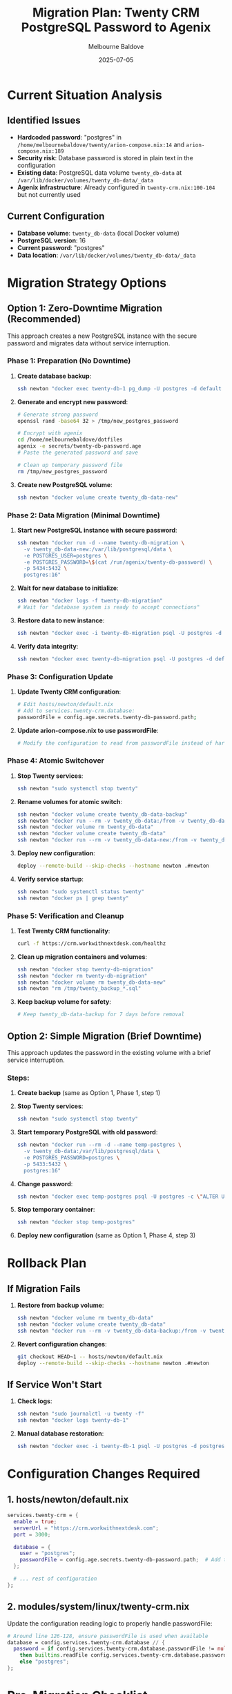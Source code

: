 #+TITLE: Migration Plan: Twenty CRM PostgreSQL Password to Agenix
#+AUTHOR: Melbourne Baldove
#+DATE: 2025-07-05
#+OPTIONS: toc:t num:t

* Current Situation Analysis

** Identified Issues
- *Hardcoded password*: "postgres" in =/home/melbournebaldove/twenty/arion-compose.nix:14= and =arion-compose.nix:189=
- *Security risk*: Database password is stored in plain text in the configuration
- *Existing data*: PostgreSQL data volume =twenty_db-data= at =/var/lib/docker/volumes/twenty_db-data/_data=
- *Agenix infrastructure*: Already configured in =twenty-crm.nix:100-104= but not currently used

** Current Configuration
- *Database volume*: =twenty_db-data= (local Docker volume)
- *PostgreSQL version*: 16
- *Current password*: "postgres"
- *Data location*: =/var/lib/docker/volumes/twenty_db-data/_data=

* Migration Strategy Options

** Option 1: Zero-Downtime Migration (Recommended)

This approach creates a new PostgreSQL instance with the secure password and migrates data without service interruption.

*** Phase 1: Preparation (No Downtime)
1. *Create database backup*:
   #+begin_src bash
   ssh newton "docker exec twenty-db-1 pg_dump -U postgres -d default > /tmp/twenty_backup_$(date +%Y%m%d_%H%M%S).sql"
   #+end_src

2. *Generate and encrypt new password*:
   #+begin_src bash
   # Generate strong password
   openssl rand -base64 32 > /tmp/new_postgres_password
   
   # Encrypt with agenix
   cd /home/melbournebaldove/dotfiles
   agenix -e secrets/twenty-db-password.age
   # Paste the generated password and save
   
   # Clean up temporary password file
   rm /tmp/new_postgres_password
   #+end_src

3. *Create new PostgreSQL volume*:
   #+begin_src bash
   ssh newton "docker volume create twenty_db-data-new"
   #+end_src

*** Phase 2: Data Migration (Minimal Downtime)
1. *Start new PostgreSQL instance with secure password*:
   #+begin_src bash
   ssh newton "docker run -d --name twenty-db-migration \
     -v twenty_db-data-new:/var/lib/postgresql/data \
     -e POSTGRES_USER=postgres \
     -e POSTGRES_PASSWORD=\$(cat /run/agenix/twenty-db-password) \
     -p 5434:5432 \
     postgres:16"
   #+end_src

2. *Wait for new database to initialize*:
   #+begin_src bash
   ssh newton "docker logs -f twenty-db-migration"
   # Wait for "database system is ready to accept connections"
   #+end_src

3. *Restore data to new instance*:
   #+begin_src bash
   ssh newton "docker exec -i twenty-db-migration psql -U postgres -d postgres < /tmp/twenty_backup_*.sql"
   #+end_src

4. *Verify data integrity*:
   #+begin_src bash
   ssh newton "docker exec twenty-db-migration psql -U postgres -d default -c '\dt'"
   #+end_src

*** Phase 3: Configuration Update
1. *Update Twenty CRM configuration*:
   #+begin_src bash
   # Edit hosts/newton/default.nix
   # Add to services.twenty-crm.database:
   passwordFile = config.age.secrets.twenty-db-password.path;
   #+end_src

2. *Update arion-compose.nix to use passwordFile*:
   #+begin_src bash
   # Modify the configuration to read from passwordFile instead of hardcoded value
   #+end_src

*** Phase 4: Atomic Switchover
1. *Stop Twenty services*:
   #+begin_src bash
   ssh newton "sudo systemctl stop twenty"
   #+end_src

2. *Rename volumes for atomic switch*:
   #+begin_src bash
   ssh newton "docker volume create twenty_db-data-backup"
   ssh newton "docker run --rm -v twenty_db-data:/from -v twenty_db-data-backup:/to alpine ash -c 'cd /from && cp -a . /to'"
   ssh newton "docker volume rm twenty_db-data"
   ssh newton "docker volume create twenty_db-data"
   ssh newton "docker run --rm -v twenty_db-data-new:/from -v twenty_db-data:/to alpine ash -c 'cd /from && cp -a . /to'"
   #+end_src

3. *Deploy new configuration*:
   #+begin_src bash
   deploy --remote-build --skip-checks --hostname newton .#newton
   #+end_src

4. *Verify service startup*:
   #+begin_src bash
   ssh newton "sudo systemctl status twenty"
   ssh newton "docker ps | grep twenty"
   #+end_src

*** Phase 5: Verification and Cleanup
1. *Test Twenty CRM functionality*:
   #+begin_src bash
   curl -f https://crm.workwithnextdesk.com/healthz
   #+end_src

2. *Clean up migration containers and volumes*:
   #+begin_src bash
   ssh newton "docker stop twenty-db-migration"
   ssh newton "docker rm twenty-db-migration"
   ssh newton "docker volume rm twenty_db-data-new"
   ssh newton "rm /tmp/twenty_backup_*.sql"
   #+end_src

3. *Keep backup volume for safety*:
   #+begin_src bash
   # Keep twenty_db-data-backup for 7 days before removal
   #+end_src

** Option 2: Simple Migration (Brief Downtime)

This approach updates the password in the existing volume with a brief service interruption.

*** Steps:
1. *Create backup* (same as Option 1, Phase 1, step 1)
2. *Stop Twenty services*:
   #+begin_src bash
   ssh newton "sudo systemctl stop twenty"
   #+end_src

3. *Start temporary PostgreSQL with old password*:
   #+begin_src bash
   ssh newton "docker run --rm -d --name temp-postgres \
     -v twenty_db-data:/var/lib/postgresql/data \
     -e POSTGRES_PASSWORD=postgres \
     -p 5433:5432 \
     postgres:16"
   #+end_src

4. *Change password*:
   #+begin_src bash
   ssh newton "docker exec temp-postgres psql -U postgres -c \"ALTER USER postgres PASSWORD '\$(cat /run/agenix/twenty-db-password)';\""
   #+end_src

5. *Stop temporary container*:
   #+begin_src bash
   ssh newton "docker stop temp-postgres"
   #+end_src

6. *Deploy new configuration* (same as Option 1, Phase 4, step 3)

* Rollback Plan

** If Migration Fails
1. *Restore from backup volume*:
   #+begin_src bash
   ssh newton "docker volume rm twenty_db-data"
   ssh newton "docker volume create twenty_db-data"
   ssh newton "docker run --rm -v twenty_db-data-backup:/from -v twenty_db-data:/to alpine ash -c 'cd /from && cp -a . /to'"
   #+end_src

2. *Revert configuration changes*:
   #+begin_src bash
   git checkout HEAD~1 -- hosts/newton/default.nix
   deploy --remote-build --skip-checks --hostname newton .#newton
   #+end_src

** If Service Won't Start
1. *Check logs*:
   #+begin_src bash
   ssh newton "sudo journalctl -u twenty -f"
   ssh newton "docker logs twenty-db-1"
   #+end_src

2. *Manual database restoration*:
   #+begin_src bash
   ssh newton "docker exec -i twenty-db-1 psql -U postgres -d postgres < /tmp/twenty_backup_*.sql"
   #+end_src

* Configuration Changes Required

** 1. hosts/newton/default.nix
#+begin_src nix
services.twenty-crm = {
  enable = true;
  serverUrl = "https://crm.workwithnextdesk.com";
  port = 3000;
  
  database = {
    user = "postgres";
    passwordFile = config.age.secrets.twenty-db-password.path;  # Add this line
  };
  
  # ... rest of configuration
};
#+end_src

** 2. modules/system/linux/twenty-crm.nix
Update the configuration reading logic to properly handle passwordFile:
#+begin_src nix
# Around line 126-128, ensure passwordFile is used when available
database = config.services.twenty-crm.database // {
  password = if config.services.twenty-crm.database.passwordFile != null
    then builtins.readFile config.services.twenty-crm.database.passwordFile
    else "postgres";
};
#+end_src

* Pre-Migration Checklist

- [ ] Verify agenix is working and can decrypt existing secrets
- [ ] Confirm backup strategy is tested and working
- [ ] Check available disk space for backup volumes
- [ ] Verify network connectivity to newton
- [ ] Plan maintenance window (if using Option 2)
- [ ] Test new password strength and compliance
- [ ] Verify all team members are aware of the migration

* Post-Migration Verification

- [ ] Twenty CRM web interface loads correctly
- [ ] Database connections are working
- [ ] All existing data is intact
- [ ] Performance is normal
- [ ] Logs show no authentication errors
- [ ] Backup processes are working with new password

* Security Improvements Achieved

1. *Eliminated hardcoded passwords* in configuration files
2. *Encrypted password storage* using agenix
3. *Reduced attack surface* by removing plain text secrets
4. *Improved secret rotation* capability for future updates
5. *Better compliance* with security best practices

* Estimated Timeline

- *Option 1 (Zero-downtime)*: 2-3 hours total
  - Preparation: 30 minutes
  - Migration: 1 hour
  - Verification: 30 minutes
  - Cleanup: 30 minutes

- *Option 2 (Brief downtime)*: 1-1.5 hours total
  - Downtime: 15-30 minutes
  - Total process: 1 hour

* Notes

- Use Option 1 for production environments
- Option 2 is acceptable for development/staging
- Always test the rollback procedure before migration
- Keep backup volumes for at least 7 days after successful migration
- Document the new password location for team members